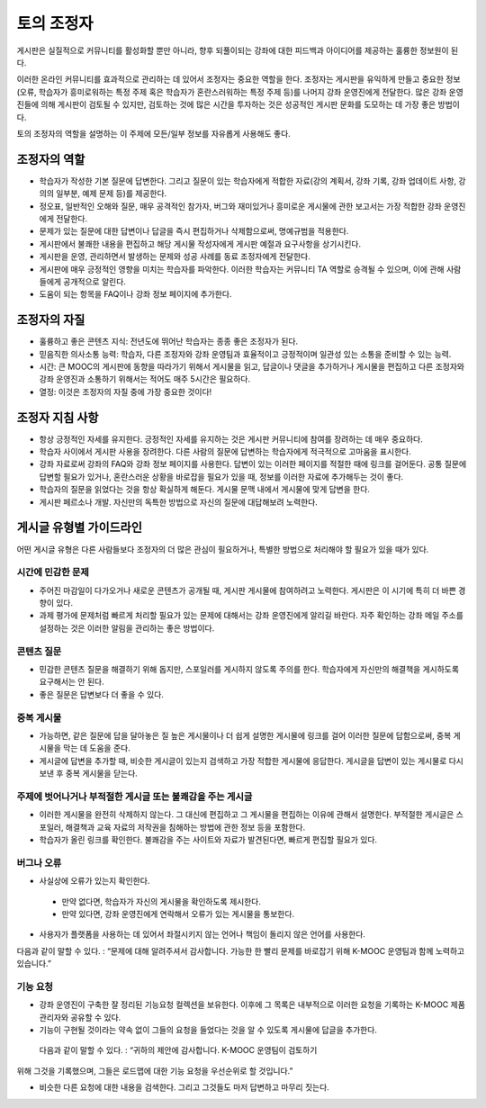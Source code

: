 .. _Guidance for Discussion Moderators:

######################################
토의 조정자
######################################

게시판은 실질적으로 커뮤니티를 활성화할 뿐만 아니라, 향후 되풀이되는 강좌에 대한 피드백과 아이디어를 제공하는 훌륭한 정보원이 된다. 

이러한 온라인 커뮤니티를 효과적으로 관리하는 데 있어서 조정자는 중요한 역할을 한다. 조정자는 게시판을 유익하게 만들고 중요한 정보(오류, 학습자가 흥미로워하는 특정 주제 혹은 학습자가 혼란스러워하는 특정 주제 등)를 나머지 강좌 운영진에게 전달한다. 많은 강좌 운영진들에 의해 게시판이 검토될 수 있지만, 검토하는 것에 많은 시간을 투자하는 것은 성공적인 게시판 문화를 도모하는 데 가장 좋은 방법이다. 

토의 조정자의 역할을 설명하는 이 주제에 모든/일부 정보를 자유롭게 사용해도 좋다. 

**********************
조정자의 역할
**********************

* 학습자가 작성한 기본 질문에 답변한다. 그리고 질문이 있는 학습자에게 적합한 자료(강의 계획서, 강좌 기록, 강좌 업데이트 사항, 강의의 일부분, 예제 문제 등)를 제공한다.

* 정오표, 일반적인 오해와 질문, 매우 공격적인 참가자, 버그와 재미있거나 흥미로운 게시물에 관한 보고서는 가장 적합한 강좌 운영진에게 전달한다. 

* 문제가 있는 질문에 대한 답변이나 답글을 즉시 편집하거나 삭제함으로써, 명예규범을 적용한다. 

* 게시판에서 불쾌한 내용을 편집하고 해당 게시물 작성자에게 게시판 예절과 요구사항을 상기시킨다. 

* 게시판을 운영, 관리하면서 발생하는 문제와 성공 사례를 동료 조정자에게 전달한다.  

* 게시판에 매우 긍정적인 영향을 미치는 학습자를 파악한다. 이러한 학습자는 커뮤니티 TA 역할로 승격될 수 있으며, 이에 관해 사람들에게 공개적으로 알린다. 

* 도움이 되는 항목을 FAQ이나 강좌 정보 페이지에 추가한다.

***************************************
조정자의 자질
***************************************

* 훌륭하고 좋은 콘텐츠 지식: 전년도에 뛰어난 학습자는 종종 좋은 조정자가 된다. 

* 믿음직한 의사소통 능력: 학습자, 다른 조정자와 강좌 운영팀과 효율적이고 긍정적이며 일관성 있는 소통을 준비할 수 있는 능력. 

* 시간: 큰 MOOC의 게시판에 동향을 따라가기 위해서 게시물을 읽고, 답글이나 댓글을 추가하거나 게시물을 편집하고 다른 조정자와 강좌 운영진과 소통하기 위해서는 적어도 매주 5시간은 필요하다.  

* 열정: 이것은 조정자의 자질 중에 가장 중요한 것이다!

******************************************
조정자 지침 사항
******************************************

* 항상 긍정적인 자세를 유지한다. 긍정적인 자세를 유지하는 것은 게시판 커뮤니티에 참여를 장려하는 데 매우 중요하다. 

* 학습자 사이에서 게시판 사용을 장려한다. 다른 사람의 질문에 답변하는 학습자에게 적극적으로 고마움을 표시한다. 

* 강좌 자료로써 강좌의 FAQ와 강좌 정보 페이지를 사용한다. 답변이 있는 이러한 페이지를 적절한 때에 링크를 걸어둔다. 공통 질문에 답변할 필요가 있거나, 혼란스러운 상황을 바로잡을 필요가 있을 때, 정보를 이러한 자료에 추가해두는 것이 좋다. 

* 학습자의 질문을 읽었다는 것을 항상 확실하게 해둔다. 게시물 문맥 내에서 게시물에 맞게 답변을 한다. 

* 게시판 페르소나 개발. 자신만의 독특한 방법으로 자신의 질문에 대답해보려 노력한다. 

*******************************************
게시글 유형별 가이드라인
*******************************************

어떤 게시글 유형은 다른 사람들보다 조정자의 더 많은 관심이 필요하거나, 특별한 방법으로 처리해야 할 필요가 있을 때가 있다. 

============================
시간에 민감한 문제
============================

* 주어진 마감일이 다가오거나 새로운 콘텐츠가 공개될 때, 게시판 게시물에 참여하려고 노력한다. 게시판은 이 시기에 특히 더 바쁜 경향이 있다.  

* 과제 평가에 문제처럼 빠르게 처리할 필요가 있는 문제에 대해서는 강좌 운영진에게 알리길 바란다. 자주 확인하는 강좌 메일 주소를 설정하는 것은 이러한 알림을 관리하는 좋은 방법이다.  

============================
콘텐츠 질문
============================

* 민감한 콘텐츠 질문을 해결하기 위해 돕지만, 스포일러를 게시하지 않도록 주의를 한다. 학습자에게 자신만의 해결책을 게시하도록 요구해서는 안 된다. 

* 좋은 질문은 답변보다 더 좋을 수 있다. 

============================
중복 게시물
============================

* 가능하면, 같은 질문에 답을 달아놓은 질 높은 게시물이나 더 쉽게 설명한 게시물에 링크를 걸어 이러한 질문에 답함으로써, 중복 게시물을 막는 데 도움을 준다. 


* 게시글에 답변을 추가할 때, 비슷한 게시글이 있는지 검색하고 가장 적합한 게시물에 응답한다. 게시글을 답변이 있는 게시물로 다시 보낸 후 중복 게시물을 닫는다.  

========================================================
주제에 벗어나거나 부적절한 게시글 또는 불쾌감을 주는 게시글
========================================================

* 이러한 게시물을 완전히 삭제하지 않는다. 그 대신에 편집하고 그 게시물을 편집하는 이유에 관해서 설명한다. 부적절한 게시글은 스포일러, 해결책과 교육 자료의 저작권을 침해하는 방법에 관한 정보 등을 포함한다.

* 학습자가 올린 링크를 확인한다. 불쾌감을 주는 사이트와 자료가 발견된다면, 빠르게 편집할 필요가 있다.  

============================
버그나 오류
============================

* 사실상에 오류가 있는지 확인한다.

 - 만약 없다면, 학습자가 자신의 게시물을 확인하도록 제시한다. 

 - 만약 있다면, 강좌 운영진에게 연락해서 오류가 있는 게시물을 통보한다. 

* 사용자가 플랫폼을 사용하는 데 있어서 좌절시키지 않는 언어나 책임이 돌리지 않은 언어를 사용한다.

다음과 같이 말할 수 있다. : “문제에 대해 알려주셔서 감사합니다. 가능한 한 빨리 문제를 바로잡기 위해 K-MOOC 운영팀과 함께 노력하고 있습니다.” 

============================
기능 요청
============================

* 강좌 운영진이 구축한 잘 정리된 기능요청 컬렉션을 보유한다. 이후에 그 목록은 내부적으로 이러한 요청을 기록하는 K-MOOC 제품 관리자와 공유할 수 있다. 

* 기능이 구현될 것이라는 약속 없이 그들의 요청을 들었다는 것을 알 수 있도록 게시물에 답글을 추가한다. 

 다음과 같이 말할 수 있다. : “귀하의 제안에 감사합니다. K-MOOC 운영팀이 검토하기
위해 그것을 기록했으며, 그들은 로드맵에 대한 기능 요청을 우선순위로 할 것입니다.” 

* 비슷한 다른 요청에 대한 내용을 검색한다. 그리고 그것들도 마저 답변하고 마무리 짓는다. 
